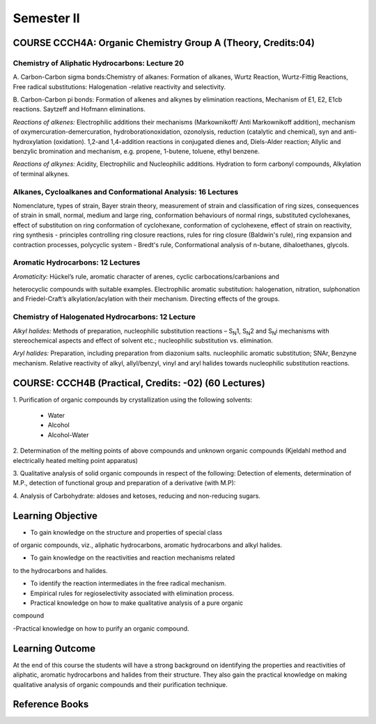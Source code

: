 ===========
Semester II
===========

-------------------------------------------------------------
COURSE CCCH4A: Organic Chemistry Group A (Theory, Credits:04)
-------------------------------------------------------------

Chemistry of Aliphatic Hydrocarbons: Lecture 20
-----------------------------------------------

A. Carbon-Carbon sigma bonds:Chemistry of alkanes: Formation of alkanes,
Wurtz Reaction, Wurtz-Fittig Reactions, Free radical substitutions: 
Halogenation -relative reactivity and selectivity.

B. Carbon-Carbon pi bonds: Formation of alkenes and alkynes by elimination 
reactions, Mechanism of E1, E2, E1cb reactions. Saytzeff and Hofmann 
eliminations.

*Reactions of alkenes:* Electrophilic additions their mechanisms
(Markownikoff/ Anti Markownikoff addition), mechanism of
oxymercuration-demercuration, hydroborationoxidation, ozonolysis,
reduction (catalytic and chemical), syn and anti-hydroxylation
(oxidation). 1,2-and 1,4-addition reactions in conjugated dienes and,
Diels-Alder reaction; Allylic and benzylic bromination and mechanism,
e.g. propene, 1-butene, toluene, ethyl benzene.

*Reactions of alkynes:* Acidity, Electrophilic and Nucleophilic
additions. Hydration to form carbonyl compounds, Alkylation of terminal 
alkynes.

Alkanes, Cycloalkanes and Conformational Analysis: 16 Lectures
--------------------------------------------------------------

Nomenclature, types of strain, Bayer strain theory, measurement of
strain and classification of ring sizes, consequences of strain in
small, normal, medium and large ring, conformation behaviours of normal
rings, substituted cyclohexanes, effect of substitution on ring
conformation of cyclohexane, conformation of cyclohexene, effect of
strain on reactivity, ring synthesis - principles controlling ring
closure reactions, rules for ring closure (Baldwin's rule), ring
expansion and contraction processes, polycyclic system - Bredt's rule,
Conformational analysis of n-butane, dihaloethanes, glycols.

Aromatic Hydrocarbons: 12 Lectures
----------------------------------

*Aromaticity:* Hückel’s rule, aromatic character of arenes, cyclic
carbocations/carbanions and

heterocyclic compounds with suitable examples. Electrophilic aromatic
substitution: halogenation, nitration, sulphonation and Friedel-Craft’s
alkylation/acylation with their mechanism. Directing effects of the
groups.

Chemistry of Halogenated Hydrocarbons: 12 Lecture
-------------------------------------------------

*Alkyl halides:* Methods of preparation, nucleophilic substitution
reactions – S\ :sub:`N`\ 1, S\ :sub:`N`\ 2 and S\ :sub:`N`\ i mechanisms
with stereochemical aspects and effect of solvent etc.; nucleophilic
substitution vs. elimination.

*Aryl halides:* Preparation, including preparation from diazonium salts.
nucleophilic aromatic substitution; SNAr, Benzyne mechanism. Relative
reactivity of alkyl, allyl/benzyl, vinyl and aryl halides towards
nucleophilic substitution reactions.

------------------------------------------------------
COURSE: CCCH4B (Practical, Credits: -02) (60 Lectures)
------------------------------------------------------

1. Purification of organic compounds by crystallization using the
following solvents:

	- Water

	- Alcohol

	- Alcohol-Water

2. Determination of the melting points of above compounds and unknown
organic compounds (Kjeldahl method and electrically heated melting point
apparatus)

3. Qualitative analysis of solid organic compounds in respect of the
following: Detection of elements, determination of M.P., detection of
functional group and preparation of a derivative (with M.P):

4. Analysis of Carbohydrate: aldoses and ketoses, reducing and
non-reducing sugars.


------------------
Learning Objective
------------------

- To gain knowledge on the structure and properties of special class
of organic compounds, viz., aliphatic hydrocarbons, aromatic hydrocarbons
and alkyl halides.

- To gain knowledge on the reactivities and reaction mechanisms related
to the hydrocarbons and halides.

- To identify the reaction intermediates in the free radical mechanism.

- Empirical rules for regioselectivity associated with elimination process.

- Practical knowledge on how to make qualitative analysis of a pure organic
compound

-Practical knowledge on how to purify an organic compound.



----------------
Learning Outcome
----------------

At the end of this course the students will have a strong background on 
identifying the properties and reactivities of aliphatic, aromatic 
hydrocarbons and halides from their structure. They also gain the 
practical knowledge on making qualitative analysis of organic compounds
and their purification technique.

---------------
Reference Books
---------------



